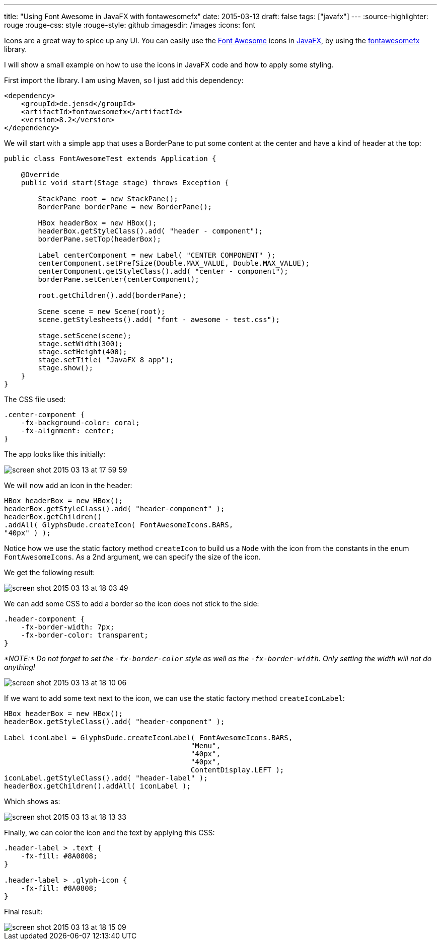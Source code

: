 ---
title: "Using Font Awesome in JavaFX with fontawesomefx"
date: 2015-03-13
draft: false
tags: ["javafx"]
---
:source-highlighter: rouge
:rouge-css: style
:rouge-style: github
:imagesdir: /images
:icons: font

Icons are a great way to spice up any UI. You can easily use the http://fortawesome.github.io/Font-Awesome/[Font Awesome] icons in http://www.oracle.com/technetwork/java/javafx/overview/index.html[JavaFX], by using the https://bitbucket.org/Jerady/fontawesomefx[fontawesomefx] library.

I will show a small example on how to use the icons in JavaFX code and how to apply some styling.

First import the library. I am using Maven, so I just add this dependency:

[source,xml]
----
<dependency>
    <groupId>de.jensd</groupId>
    <artifactId>fontawesomefx</artifactId>
    <version>8.2</version>
</dependency>

----

We will start with a simple app that uses a BorderPane to put some content at the center and have a kind of header at the top:

[source,java]
----
public class FontAwesomeTest extends Application {

    @Override
    public void start(Stage stage) throws Exception {

        StackPane root = new StackPane();
        BorderPane borderPane = new BorderPane();

        HBox headerBox = new HBox();
        headerBox.getStyleClass().add( "header - component");
        borderPane.setTop(headerBox);

        Label centerComponent = new Label( "CENTER COMPONENT" );
        centerComponent.setPrefSize(Double.MAX_VALUE, Double.MAX_VALUE);
        centerComponent.getStyleClass().add( "center - component");
        borderPane.setCenter(centerComponent);

        root.getChildren().add(borderPane);

        Scene scene = new Scene(root);
        scene.getStylesheets().add( "font - awesome - test.css");

        stage.setScene(scene);
        stage.setWidth(300);
        stage.setHeight(400);
        stage.setTitle( "JavaFX 8 app");
        stage.show();
    }
}

----

The CSS file used:

[source,css]
----
.center-component {
    -fx-background-color: coral;
    -fx-alignment: center;
}
----

The app looks like this initially:

image::{imagesdir}/2015/03/screen-shot-2015-03-13-at-17-59-59.png[]

We will now add an icon in the header:

[source,java]
----
HBox headerBox = new HBox();
headerBox.getStyleClass().add( "header-component" );
headerBox.getChildren()
.addAll( GlyphsDude.createIcon( FontAwesomeIcons.BARS,
"40px" ) );
----

Notice how we use the static factory method `createIcon` to build us a `Node` with the icon from the constants in the enum `FontAwesomeIcons`. As a 2nd argument, we can specify the size of the icon.

We get the following result:

image::{imagesdir}/2015/03/screen-shot-2015-03-13-at-18-03-49.png[]

We can add some CSS to add a border so the icon does not stick to the side:

[source,css]
----
.header-component {
    -fx-border-width: 7px;
    -fx-border-color: transparent;
}
----

_*NOTE:* Do not forget to set the `-fx-border-color` style as well as the `-fx-border-width`. Only setting the width will not do anything!_

image::{imagesdir}/2015/03/screen-shot-2015-03-13-at-18-10-06.png[]

If we want to add some text next to the icon, we can use the static factory method `createIconLabel`:

[source,java]
----
HBox headerBox = new HBox();
headerBox.getStyleClass().add( "header-component" );

Label iconLabel = GlyphsDude.createIconLabel( FontAwesomeIcons.BARS,
                                            "Menu",
                                            "40px",
                                            "40px",
                                            ContentDisplay.LEFT );
iconLabel.getStyleClass().add( "header-label" );
headerBox.getChildren().addAll( iconLabel );

----

Which shows as:

image::{imagesdir}//2015/03/screen-shot-2015-03-13-at-18-13-33.png[]

Finally, we can color the icon and the text by applying this CSS:

[source,css]
----
.header-label > .text {
    -fx-fill: #8A0808;
}

.header-label > .glyph-icon {
    -fx-fill: #8A0808;
}
----

Final result:

image::{imagesdir}/2015/03/screen-shot-2015-03-13-at-18-15-09.png[]
